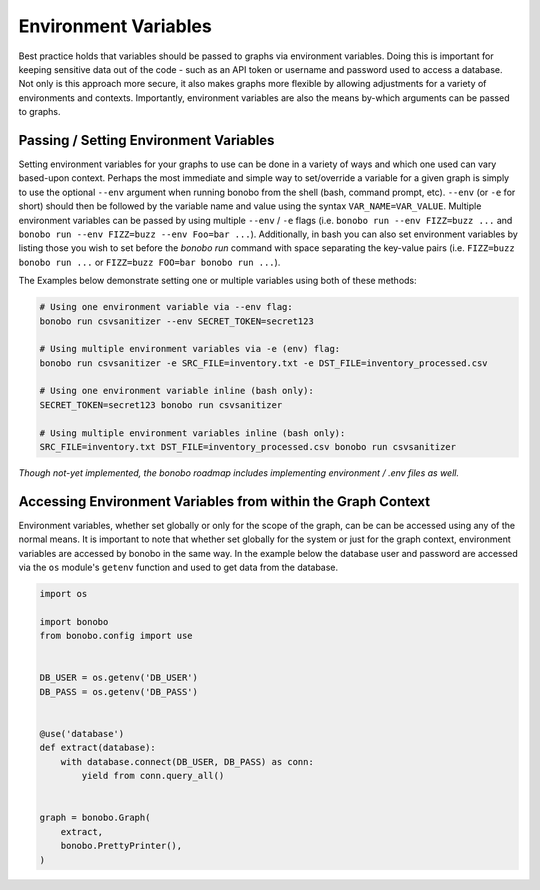 Environment Variables
=====================

Best practice holds that variables should be passed to graphs via environment variables.
Doing this is important for keeping sensitive data out of the code - such as an
API token or username and password used to access a database. Not only is this
approach more secure, it also makes graphs more flexible by allowing adjustments
for a variety of environments and contexts. Importantly, environment variables
are also the means by-which arguments can be passed to graphs.


Passing / Setting Environment Variables
:::::::::::::::::::::::::::::::::::::::

Setting environment variables for your graphs to use can be done in a variety of ways and which one used can vary
based-upon context. Perhaps the most immediate and simple way to set/override a variable for a given graph is 
simply to use the optional ``--env`` argument when running bonobo from the shell (bash, command prompt, etc). 
``--env`` (or ``-e`` for short) should then be followed by the variable name and value using the
syntax ``VAR_NAME=VAR_VALUE``. Multiple environment variables can be passed by using multiple ``--env`` / ``-e`` flags
(i.e. ``bonobo run --env FIZZ=buzz ...`` and ``bonobo run --env FIZZ=buzz --env Foo=bar ...``). Additionally, in bash
you can also set environment variables by listing those you wish to set before the `bonobo run` command with space
separating the key-value pairs (i.e. ``FIZZ=buzz bonobo run ...`` or ``FIZZ=buzz FOO=bar bonobo run ...``).

The Examples below demonstrate setting one or multiple variables using both of these methods:

.. code-block:: bash

    # Using one environment variable via --env flag:
    bonobo run csvsanitizer --env SECRET_TOKEN=secret123

    # Using multiple environment variables via -e (env) flag:
    bonobo run csvsanitizer -e SRC_FILE=inventory.txt -e DST_FILE=inventory_processed.csv
    
    # Using one environment variable inline (bash only):
    SECRET_TOKEN=secret123 bonobo run csvsanitizer

    # Using multiple environment variables inline (bash only):
    SRC_FILE=inventory.txt DST_FILE=inventory_processed.csv bonobo run csvsanitizer
    
*Though not-yet implemented, the bonobo roadmap includes implementing environment / .env files as well.*

Accessing Environment Variables from within the Graph Context
:::::::::::::::::::::::::::::::::::::::::::::::::::::::::::::

Environment variables, whether set globally or only for the scope of the graph,
can be can be accessed using any of the normal means. It is important to note
that whether set globally for the system or just for the graph context,
environment variables are accessed by bonobo in the same way. In the example
below the database user and password are accessed via the ``os`` module's ``getenv``
function and used to get data from the database.

.. code-block:: python

    import os

    import bonobo
    from bonobo.config import use


    DB_USER = os.getenv('DB_USER')
    DB_PASS = os.getenv('DB_PASS')


    @use('database')
    def extract(database):
        with database.connect(DB_USER, DB_PASS) as conn:
            yield from conn.query_all()


    graph = bonobo.Graph(
        extract,
        bonobo.PrettyPrinter(),
    )

